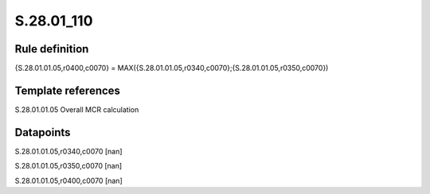 ===========
S.28.01_110
===========

Rule definition
---------------

{S.28.01.01.05,r0400,c0070} = MAX({S.28.01.01.05,r0340,c0070};{S.28.01.01.05,r0350,c0070})


Template references
-------------------

S.28.01.01.05 Overall MCR calculation


Datapoints
----------

S.28.01.01.05,r0340,c0070 [nan]

S.28.01.01.05,r0350,c0070 [nan]

S.28.01.01.05,r0400,c0070 [nan]



